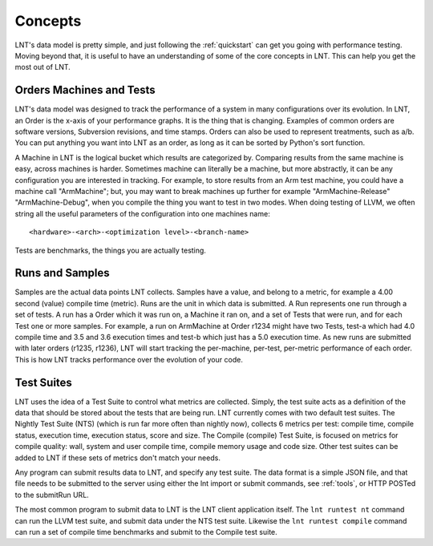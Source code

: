 .. _concepts:

Concepts
========

LNT's data model is pretty simple, and just following the :ref:`quickstart` can
get you going with performance testing. Moving beyond that, it is useful to have
an understanding of some of the core concepts in LNT. This can help you get the
most out of LNT.

Orders Machines and Tests
-------------------------

LNT's data model was designed to track the performance of a system in many
configurations over its evolution.  In LNT, an Order is the x-axis of your
performance graphs.  It is the thing that is changing.  Examples of common
orders are software versions, Subversion revisions, and time stamps. Orders can
also be used to represent treatments, such as a/b.  You can put anything you
want into LNT as an order, as long as it can be sorted by Python's sort
function.

A Machine in LNT is the logical bucket which results are categorized by. 
Comparing results from the same machine is easy, across machines is harder.
Sometimes machine can literally be a machine, but more abstractly, it can be any
configuration you are interested in tracking. For example, to store results
from an Arm test machine, you could have a machine call "ArmMachine"; but, you 
may want to break machines up further for example "ArmMachine-Release"
"ArmMachine-Debug", when you compile the thing you want to test in two modes.
When doing testing of LLVM, we often string all the useful parameters of the
configuration into one machines name:: 

    <hardware>-<arch>-<optimization level>-<branch-name>

Tests are benchmarks, the things you are actually testing.

Runs and Samples
----------------

Samples are the actual data points LNT collects. Samples have a value, and
belong to a metric, for example a 4.00 second (value) compile time (metric).  
Runs are the unit in which data is submitted.  A Run represents one run through
a set of tests.  A run has a Order which it was run
on, a Machine it ran on, and a set of Tests that were run, and for each Test
one or more samples.  For example, a run on ArmMachine at
Order r1234 might have two Tests, test-a which had 4.0 compile time and 3.5
and 3.6 execution times and test-b which just has a 5.0 execution time. As new
runs are submitted with later orders (r1235, r1236), LNT will start tracking
the per-machine, per-test, per-metric performance of each order.  This is how
LNT tracks performance over the evolution of your code.

Test Suites
-----------

LNT uses the idea of a Test Suite to control what metrics are collected.  Simply,
the test suite acts as a definition of the data that should be stored about
the tests that are being run.  LNT currently comes with two default test suites.
The Nightly Test Suite (NTS) (which is run far more often than nightly now), 
collects 6 metrics per test: compile time, compile status, execution time, execution
status, score and size.  The Compile (compile) Test Suite, is focused on metrics
for compile quality: wall, system and user compile time, compile memory usage
and code size.  Other test suites can be added to LNT if these sets of metrics
don't match your needs.

Any program can submit results data to LNT, and specify any test suite.  The
data format is a simple JSON file, and that file needs to be submitted to the
server using either the lnt import or submit commands, see :ref:`tools`, or
HTTP POSTed to the submitRun URL.

The most common program to submit data to LNT is the LNT client application
itself.  The ``lnt runtest nt`` command can run the LLVM test suite, and submit
data under the NTS test suite. Likewise the ``lnt runtest compile`` command
can run a set of compile time benchmarks and submit to the Compile test suite.
